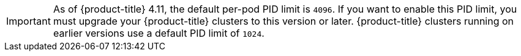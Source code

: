 // Text snippet included in the following assemblies:
//
// SERVICE DEFINITION REFERENCES
//
// * /osd_architecture/osd-service-definition.adoc
//
// * /rosa_architecture/rosa_policy_service_definition/rosa-service-definition.adoc
//
// MACHINE POOL REFERENCES
//
// * /osd_cluster_admin/osd_nodes/osd-nodes-machinepools-about.adoc
//
// * /rosa_cluster_admin/rosa_nodes/rosa-nodes-machinepools-about.adoc
//

:_mod-docs-content-type: SNIPPET

// The PID limits are only configurable through the ROSA CLI. Once they are configurable through OCM, the conditionalization can be removed.

[IMPORTANT]
====
As of {product-title} 4.11, the default per-pod PID limit is `4096`. If you want to enable this PID limit, you must upgrade your {product-title} clusters to this version or later. {product-title} clusters running on earlier versions use a default PID limit of `1024`.

ifdef::openshift-rosa[]
You can configure the per-pod PID limit on a {product-title} cluster by using the ROSA CLI. For more information, see "Configuring PID limits".
endif::openshift-rosa[]

ifdef::openshift-dedicated[]
You cannot configure the per-pod PID limit on any {product-title} cluster.
endif::openshift-dedicated[]
====
